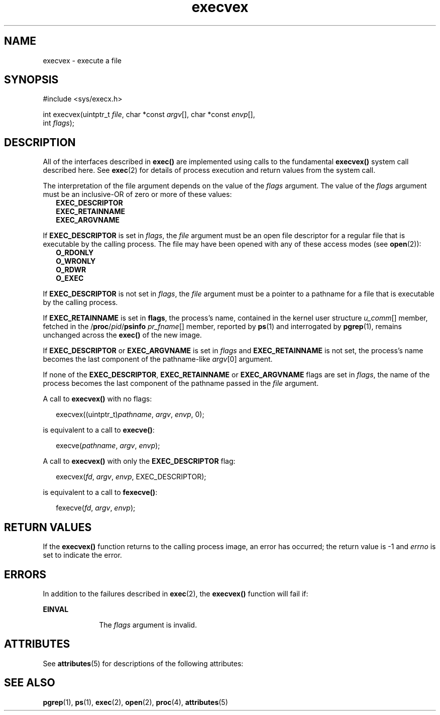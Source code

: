 '\" te
.\" Copyright (c) 2010, Oracle and/or its affiliates. All rights reserved.
.TH execvex 2 "9 Nov 2010" "SunOS 5.11" "System Calls"
.SH NAME
execvex \- execute a file
.SH SYNOPSIS
.LP
.nf
#include <sys/execx.h>

int execvex(uintptr_t \fIfile\fR, char *const \fIargv\fR[], char *const \fIenvp\fR[],
    int \fIflags\fR);
.fi

.SH DESCRIPTION
.sp
.LP
All of the interfaces described in \fBexec()\fR are implemented using calls to the fundamental \fBexecvex()\fR system call described here. See \fBexec\fR(2) for details of process execution and return values from the system call.
.sp
.LP
The interpretation of the file argument depends on the value of the \fIflags\fR argument.  The value of the \fIflags\fR argument must be an inclusive-OR of zero or more of these values:
.br
.in +2
\fBEXEC_DESCRIPTOR\fR
.in -2
.br
.in +2
\fBEXEC_RETAINNAME\fR
.in -2
.br
.in +2
\fBEXEC_ARGVNAME\fR
.in -2
.sp
.LP
If \fBEXEC_DESCRIPTOR\fR is set in \fIflags\fR, the \fIfile\fR argument must be an open file descriptor for a regular file that is executable by the calling process.  The file may have been opened with any of these access modes (see \fBopen\fR(2)):
.br
.in +2
\fBO_RDONLY\fR
.in -2
.br
.in +2
\fBO_WRONLY\fR
.in -2
.br
.in +2
\fBO_RDWR\fR
.in -2
.br
.in +2
\fBO_EXEC\fR
.in -2
.sp
.LP
If \fBEXEC_DESCRIPTOR\fR is not set in \fIflags\fR, the \fIfile\fR argument must be a pointer to a pathname for a file that is executable by the calling process.
.sp
.LP
If \fBEXEC_RETAINNAME\fR is set in \fBflags\fR, the process's name, contained in the kernel user structure \fIu_comm\fR[] member, fetched in the /\fBproc\fR/\fIpid\fR/\fBpsinfo\fR \fIpr_fname\fR[] member, reported by \fBps\fR(1) and interrogated by \fBpgrep\fR(1), remains unchanged across the \fBexec()\fR of the new image.
.sp
.LP
If \fBEXEC_DESCRIPTOR\fR or \fBEXEC_ARGVNAME\fR is set in \fIflags\fR and \fBEXEC_RETAINNAME\fR is not set, the process's name becomes the last component of the pathname-like \fIargv\fR[0] argument.
.sp
.LP
If none of the \fBEXEC_DESCRIPTOR\fR, \fBEXEC_RETAINNAME\fR or \fBEXEC_ARGVNAME\fR flags are set in \fIflags\fR, the name of the process becomes the last component of the pathname passed in the \fIfile\fR argument.
.sp
.LP
A call to \fBexecvex()\fR with no flags:
.sp
.in +2
.nf
execvex((uintptr_t)\fIpathname\fR, \fIargv\fR, \fIenvp\fR, 0);
.fi
.in -2

.sp
.LP
is equivalent to a call to \fBexecve()\fR:
.sp
.in +2
.nf
execve(\fIpathname\fR, \fIargv\fR, \fIenvp\fR);
.fi
.in -2

.sp
.LP
A call to \fBexecvex()\fR with only the \fBEXEC_DESCRIPTOR\fR flag:
.sp
.in +2
.nf
execvex(\fIfd\fR, \fIargv\fR, \fIenvp\fR, EXEC_DESCRIPTOR);
.fi
.in -2

.sp
.LP
is equivalent to a call to \fBfexecve()\fR:
.sp
.in +2
.nf
fexecve(\fIfd\fR, \fIargv\fR, \fIenvp\fR);
.fi
.in -2

.SH RETURN VALUES
.sp
.LP
If the \fBexecvex()\fR function returns to the calling process image, an error has occurred; the return value is -1 and \fIerrno\fR is set to indicate the error.
.SH ERRORS
.sp
.LP
In addition to the failures described in \fBexec\fR(2), the \fBexecvex()\fR function will fail if:
.sp
.ne 2
.mk
.na
\fB\fBEINVAL\fR\fR
.ad
.RS 10n
.rt  
The \fIflags\fR argument is invalid.
.RE

.SH ATTRIBUTES
.sp
.LP
See \fBattributes\fR(5) for descriptions of the following attributes:
.sp

.sp
.TS
tab() box;
cw(2.75i) |cw(2.75i) 
lw(2.75i) |lw(2.75i) 
.
ATTRIBUTE TYPEATTRIBUTE VALUE
_
Interface StabilityCommitted
_
MT-LevelAsync-Signal-Safe
.TE

.SH SEE ALSO
.sp
.LP
\fBpgrep\fR(1), \fBps\fR(1), \fBexec\fR(2), \fBopen\fR(2), \fBproc\fR(4), \fBattributes\fR(5)
